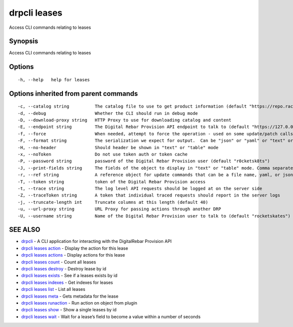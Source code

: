 drpcli leases
-------------

Access CLI commands relating to leases

Synopsis
~~~~~~~~

Access CLI commands relating to leases

Options
~~~~~~~

::

     -h, --help   help for leases

Options inherited from parent commands
~~~~~~~~~~~~~~~~~~~~~~~~~~~~~~~~~~~~~~

::

     -c, --catalog string          The catalog file to use to get product information (default "https://repo.rackn.io")
     -d, --debug                   Whether the CLI should run in debug mode
     -D, --download-proxy string   HTTP Proxy to use for downloading catalog and content
     -E, --endpoint string         The Digital Rebar Provision API endpoint to talk to (default "https://127.0.0.1:8092")
     -f, --force                   When needed, attempt to force the operation - used on some update/patch calls
     -F, --format string           The serialization we expect for output.  Can be "json" or "yaml" or "text" or "table" (default "json")
     -H, --no-header               Should header be shown in "text" or "table" mode
     -x, --noToken                 Do not use token auth or token cache
     -P, --password string         password of the Digital Rebar Provision user (default "r0cketsk8ts")
     -J, --print-fields string     The fields of the object to display in "text" or "table" mode. Comma separated
     -r, --ref string              A reference object for update commands that can be a file name, yaml, or json blob
     -T, --token string            token of the Digital Rebar Provision access
     -t, --trace string            The log level API requests should be logged at on the server side
     -Z, --traceToken string       A token that individual traced requests should report in the server logs
     -j, --truncate-length int     Truncate columns at this length (default 40)
     -u, --url-proxy string        URL Proxy for passing actions through another DRP
     -U, --username string         Name of the Digital Rebar Provision user to talk to (default "rocketskates")

SEE ALSO
~~~~~~~~

-  `drpcli <drpcli.html>`__ - A CLI application for interacting with the
   DigitalRebar Provision API
-  `drpcli leases action <drpcli_leases_action.html>`__ - Display the
   action for this lease
-  `drpcli leases actions <drpcli_leases_actions.html>`__ - Display
   actions for this lease
-  `drpcli leases count <drpcli_leases_count.html>`__ - Count all leases
-  `drpcli leases destroy <drpcli_leases_destroy.html>`__ - Destroy
   lease by id
-  `drpcli leases exists <drpcli_leases_exists.html>`__ - See if a
   leases exists by id
-  `drpcli leases indexes <drpcli_leases_indexes.html>`__ - Get indexes
   for leases
-  `drpcli leases list <drpcli_leases_list.html>`__ - List all leases
-  `drpcli leases meta <drpcli_leases_meta.html>`__ - Gets metadata for
   the lease
-  `drpcli leases runaction <drpcli_leases_runaction.html>`__ - Run
   action on object from plugin
-  `drpcli leases show <drpcli_leases_show.html>`__ - Show a single
   leases by id
-  `drpcli leases wait <drpcli_leases_wait.html>`__ - Wait for a lease’s
   field to become a value within a number of seconds

